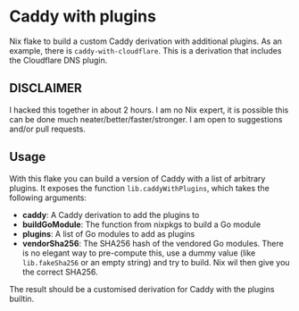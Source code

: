 :PROPERTIES:
:OPTIONS:  toc:nil
:END:

* Caddy with plugins

Nix flake to build a custom Caddy derivation with additional plugins. As an example, there is =caddy-with-cloudflare=. This is a derivation that includes the Cloudflare DNS plugin.

** DISCLAIMER
I hacked this together in about 2 hours. I am no Nix expert, it is possible this can be done much neater/better/faster/stronger. I am open to suggestions and/or pull requests.

** Usage

With this flake you can build a version of Caddy with a list of arbitrary plugins. It exposes the function =lib.caddyWithPlugins=, which takes the following arguments:

- *caddy*: A Caddy derivation to add the plugins to
- *buildGoModule*: The function from nixpkgs to build a Go module
- *plugins*: A list of Go modules to add as plugins
- *vendorSha256*: The SHA256 hash of the vendored Go modules. There is no elegant way to pre-compute this, use a dummy value (like =lib.fakeSha256= or an empty string) and try to build. Nix wil then give you the correct SHA256.

The result should be a customised derivation for Caddy with the plugins builtin.
